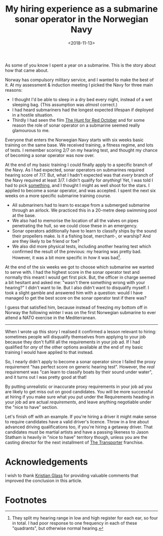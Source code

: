 #+title: My hiring experience as a submarine sonar operator in the Norwegian Navy
#+date: <2018-11-13>
#+category: Talks
#+category: Hiring
#+category: Popular

As some of you know I spent a year on a submarine. This is the story
about how that came about.

Norway has compulsory military service, and I wanted to make the best
of it. At my assessment & induction meeting I picked the Navy for
three main reasons:

- I thought I'd be able to sleep in a dry bed every night, instead of
  a wet sleeping bag. (This assumption was /almost/ correct.)
- I had heard submariners had the longest expected lifespan if
  deployed in a hostile situation.
- Thirdly I had seen the film [[https://itunes.apple.com/GB/movie/id211292501][The Hunt for Red October]] and for some
  reason the role of sonar operator on a submarine seemed really
  glamourous to me.

Everyone that enters the Norwegian Navy starts with six weeks basic
training on the same base. We received training, a fitness regime, and
lots of tests. I remember scoring 2/7 on my hearing test, and thought
my chance of becoming a sonar operator was now over.

At the end of my basic training I could finally apply to a specific
branch of the Navy. As I had expected, sonar operators on submarines
required hearing score of 7/7. But, what I hadn't expected was that
/every/ branch of the Navy required at least 3/7. I didn't qualify for
/anything/! Yet, I was told I had to pick _something_, and I thought I
might as well shoot for the stars. I applied to become a sonar
operator, and was accepted. I spent the next six weeks on a more
specific submarine training course.

- All submariners had to learn to escape from a submerged submarine
  through an airlock. We practiced this in a 20-metre deep swimming
  pool at the base.
- We also had to memorise the location of all the valves on pipes
  penetrating the hull, so we could close these in an emergency.
- Sonar operators additionally have to learn to classify ships by the
  sound their propellers make. Is it a fishing boat, merchant-, or
  warship? And are they likely to be friend or foe?
- We also did more physical tests, including another hearing test
  which confirmed the result of the previous: my hearing was pretty
  bad. However, it was a bit more specific in /how/ it was bad[fn:1].

At the end of the six weeks we got to choose which submarine we wanted
to serve with. I had the highest score in the sonar operator test and
normally this meant I would get first pick. But, the officer in charge
seemed a bit hesitant and asked me: "wasn't there something wrong with
your hearing?" I didn't want to lie. But I also didn't want to
disqualify myself. I took a slight gamble and answered him with a
question: would I have managed to get the best score on the sonar
operator test if there was?

I guess that satisfied him, because instead of freezing my bottom off
in Norway the following winter I was on the first Norwegian submarine
to ever attend a NATO exercise in the Mediterranean.

-------

When I wrote up this story I realised it confirmed a lesson relevant
to hiring: sometimes people will disqualify themselves from applying
to your job because they don't fulfill all the requirements in your
job ad. If I had qualified for /any/ of the other options available at
the end of my basic training I would have applied to that
instead.

So, I nearly didn't apply to become a sonar operator since I failed
the proxy requirement "has perfect score on generic hearing test".
However, the /real/ requirement was "can learn to classify boats by
their sound under water", and it turns out I was pretty good at that!

By putting unrealistic or inaccurate proxy requirements in your job ad
you are likely to get miss out on good candidates. You will be more
successful at hiring if you make sure what you put under the
Requirements heading in your job ad are actual /requirements/, and leave
anything negotiable under the "nice to have" section.

Let's finish off with an example. If you're hiring a driver it might
make sense to require candidates have a valid driver's licence. Throw
in a line about advanced driving qualifications too, if you're hiring
a getaway driver. That candidates must be martial artists and have a
passing likeness to Jason Statham is heavily in "nice to have"
territory though, unless you are the casting director for the next
installment of [[https://en.wikipedia.org/wiki/Transporter_(franchise)][The Transporter]] franchise.

* Acknowledgements

  I wish to thank [[https://www.doismellburning.co.uk][Kristian Glass]] for providing valuable comments that
  improved the conclusion in this article.

* Footnotes

[fn:1] They split my hearing range in low and high register for each
ear, so four in total. I had poor response to one frequency in each of
these "quadrants", but otherwise normal hearing.

* Abstract                                                         :noexport:
This is a transcript of a lightning talk I gave at a company "all
hands" get-together. I tell the story of my "hiring experience" as a
sonar operator on a submarine in the Norwegian Navy. To tie it into
work, I included a little hiring-related lesson at the end.
